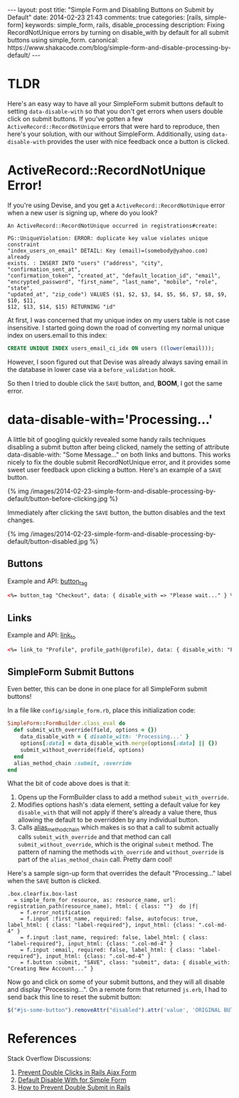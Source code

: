 #+BEGIN_HTML
---
layout: post
title: "Simple Form and Disabling Buttons on Submit by Default"
date: 2014-02-23 21:43
comments: true
categories: [rails, simple-form]
keywords: simple_form, rails, disable_processing
description: Fixing RecordNotUnique errors by turning on disable_with by default for all submit buttons using simple_form.
canonical: https://www.shakacode.com/blog/simple-form-and-disable-processing-by-default/
---
#+END_HTML

* TLDR
Here's an easy way to have all your SimpleForm submit buttons default to setting
=data-disable-with= so that you don't get errors when users double click on
submit buttons. If you've gotten a few =ActiveRecord::RecordNotUnique= errors
that were hard to reproduce, then here's your solution, with our without
SimpleForm. Additionally, using =data-disable-with= provides the user with nice
feedback once a button is clicked.

* ActiveRecord::RecordNotUnique Error!
If you're using Devise, and you get a =ActiveRecord::RecordNotUnique= error when
a new user is signing up, where do you look?

#+BEGIN_EXAMPLE
An ActiveRecord::RecordNotUnique occurred in registrations#create:

PG::UniqueViolation: ERROR: duplicate key value violates unique constraint
"index_users_on_email" DETAIL: Key (email)=(somebody@yahoo.com) already
exists. : INSERT INTO "users" ("address", "city", "confirmation_sent_at",
"confirmation_token", "created_at", "default_location_id", "email",
"encrypted_password", "first_name", "last_name", "mobile", "role", "state",
"updated_at", "zip_code") VALUES ($1, $2, $3, $4, $5, $6, $7, $8, $9, $10, $11,
$12, $13, $14, $15) RETURNING "id"
#+END_EXAMPLE

At first, I was concerned that my unique index on my users table is not case
insensitive. I started going down the road of converting my normal unique index
on users.email to this index:

#+BEGIN_SRC sql
CREATE UNIQUE INDEX users_email_ci_idx ON users ((lower(email)));
#+END_SRC

However, I soon figured out that Devise was already always saving email in the
database in lower case via a =before_validation= hook.

So then I tried to double click the =SAVE= button, and, *BOOM*, I got the same error.

#+begin_html
<!-- more -->
#+end_html

* data-disable-with='Processing...'
A little bit of googling quickly revealed some handy rails techniques disabling
a submit button after being clicked, namely the setting of attribute
data-disable-with: "Some Message..." on both links and buttons. This works
nicely to fix the double submit RecordNotUnique error, and it provides some
sweet user feedback upon clicking a button. Here's an example of a =SAVE= button.

{% img /images/2014-02-23-simple-form-and-disable-processing-by-default/button-before-clicking.jpg %}

Immediately after clicking the =SAVE= button, the button disables and the text changes.

{% img /images/2014-02-23-simple-form-and-disable-processing-by-default/button-disabled.jpg %}
   
** Buttons
Example and API: [[http://api.rubyonrails.org/classes/ActionView/Helpers/FormTagHelper.html#method-i-button_tag][button_tag]]
#+BEGIN_SRC html
<%= button_tag "Checkout", data: { disable_with => "Please wait..." } %>
#+END_SRC

** Links
Example and API: [[http://apidock.com/rails/ActionView/Helpers/UrlHelper/link_to?q%3Dlink_to][link_to]]
#+BEGIN_SRC html
<%= link_to "Profile", profile_path(@profile), data: { disable_with: "Processsing..." } %>
#+END_SRC

** SimpleForm Submit Buttons
Even better, this can be done in one place for all SimpleForm submit buttons!

In a file like =config/simple_form.rb=, place this initialization code:

#+BEGIN_SRC ruby
SimpleForm::FormBuilder.class_eval do
  def submit_with_override(field, options = {})
    data_disable_with = { disable_with: 'Processing...' }
    options[:data] = data_disable_with.merge(options[:data] || {})
    submit_without_override(field, options)
  end
  alias_method_chain :submit, :override
end
#+END_SRC

What the bit of code above does is that it:
1. Opens up the FormBuilder class to add a method =submit_with_override=.
2. Modifies options hash's :data element, setting a default value for key
   =disable_with= that will not apply if there's already a value there, thus
   allowing the default to be overridden by any individual button.
3. Calls [[http://apidock.com/rails/Module/alias_method_chain][alias_method_chain]] which makes is so that a call to submit actually
   calls =submit_with_override= and that method can call
   =submit_without_override=, which is the original =submit= method. The pattern
   of naming the methods =with_override= and =without_override= is part of the
   =alias_method_chain= call. Pretty darn cool!

Here's a sample sign-up form that overrides the default "Processing..." label
when the =SAVE= button is clicked.

#+BEGIN_SRC haml
.box.clearfix.box-last
  = simple_form_for resource, as: resource_name, url: registration_path(resource_name), html: { class: ""}  do |f|
    = f.error_notification
    = f.input :first_name, required: false, autofocus: true, label_html: { class: "label-required"}, input_html: {class: ".col-md-4" }
    = f.input :last_name, required: false, label_html: { class: "label-required"}, input_html: {class: ".col-md-4" }
    = f.input :email, required: false, label_html: { class: "label-required"}, input_html: {class: ".col-md-4" }
    = f.button :submit, "SAVE", class: "submit", data: { disable_with: "Creating New Account..." }
#+END_SRC

Now go and click on some of your submit buttons, and they will all disable and
display "Processing...". On a remote form that returned =js.erb=, I had to send
back this line to reset the submit button:

#+BEGIN_SRC javascript
$("#js-some-button").removeAttr("disabled").attr('value', 'ORIGINAL BUTTON TEXT');
#+END_SRC

* References
Stack Overflow Discussions:
1. [[http://stackoverflow.com/questions/11505801/prevent-double-submits-in-a-rails-ajax-form/20161880][Prevent Double Clicks in Rails Ajax Form]]
2. [[http://stackoverflow.com/questions/11340843/default-disable-with-for-simple-form-submit/11610795#11610795][Default Disable With for Simple Form]]
3. [[http://stackoverflow.com/questions/3160204/in-rails-controllers-how-to-prevent-double-submit-when-user-double-clic-submit][How to Prevent Double Submit in Rails]]
